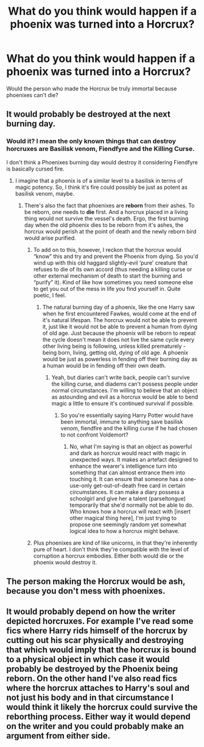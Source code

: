 #+TITLE: What do you think would happen if a phoenix was turned into a Horcrux?

* What do you think would happen if a phoenix was turned into a Horcrux?
:PROPERTIES:
:Author: redpxtato
:Score: 15
:DateUnix: 1607848410.0
:DateShort: 2020-Dec-13
:FlairText: Discussion
:END:
Would the person who made the Horcrux be truly immortal because phoenixes can't die?


** It would probably be destroyed at the next burning day.
:PROPERTIES:
:Author: gnixfim
:Score: 21
:DateUnix: 1607852083.0
:DateShort: 2020-Dec-13
:END:

*** Would it? I mean the only known things that can destroy horcruxes are Basilisk venom, Fiendfyre and the Killing Curse.

I don't think a Phoenixes burning day would destroy it considering Fiendfyre is basically cursed fire.
:PROPERTIES:
:Author: HELLOOOOOOooooot
:Score: 9
:DateUnix: 1607857774.0
:DateShort: 2020-Dec-13
:END:

**** I imagine that a phoenix is of a similar level to a basilisk in terms of magic potency. So, I think it's fire could possibly be just as potent as basilisk venom, maybe.
:PROPERTIES:
:Author: LarryTheLazyAss
:Score: 12
:DateUnix: 1607872114.0
:DateShort: 2020-Dec-13
:END:

***** There's also the fact that phoenixes are *reborn* from their ashes. To be reborn, one needs to *die* first. And a horcrux placed in a living thing would not survive the vessel's death. Ergo, the first burning day when the old phoenix dies to be reborn from it's ashes, the horcrux would perish at the point of death and the newly reborn bird would arise purified.
:PROPERTIES:
:Author: gnixfim
:Score: 14
:DateUnix: 1607874937.0
:DateShort: 2020-Dec-13
:END:

****** To add on to this, however, I reckon that the horcrux would “know” this and try and prevent the Phoenix from dying. So you'd wind up with this old haggard slightly-evil ‘pure' creature that refuses to die of its own accord (thus needing a killing curse or other external mechanism of death to start the burning and “purify” it). Kind of like how sometimes you need someone else to get you out of the mess in life you find yourself in. Quite poetic, I feel.
:PROPERTIES:
:Author: KrozJr_UK
:Score: 4
:DateUnix: 1607890716.0
:DateShort: 2020-Dec-13
:END:

******* The natural burning day of a phoenix, like the one Harry saw when he first encountered Fawkes, would come at the end of it's natural lifespan. The horcrux would not be able to prevent it, just like it would not be able to prevent a human from dying of old age. Just because the phoenix will be reborn to repeat the cycle doesn't mean it does not live the same cycle every other living being is following, unless killed prematurely - being born, living, getting old, dying of old age. A phoenix would be just as powerless in fending off their burning day as a human would be in fending off their own death.
:PROPERTIES:
:Author: gnixfim
:Score: 7
:DateUnix: 1607891688.0
:DateShort: 2020-Dec-14
:END:

******** Yeah, but diaries can't write back, people can't survive the killing curse, and diadems can't possess people under normal circumstances. I'm willing to believe that an object as astounding and evil as a horcrux would be able to bend magic a little to ensure it's continued survival if possible.
:PROPERTIES:
:Author: KrozJr_UK
:Score: 4
:DateUnix: 1607891802.0
:DateShort: 2020-Dec-14
:END:

********* So you're essentially saying Harry Potter would have been immortal, immune to anything save basilisk venom, fiendfire and the killing curse if he had chosen to not confront Voldemort?
:PROPERTIES:
:Author: gnixfim
:Score: 7
:DateUnix: 1607892043.0
:DateShort: 2020-Dec-14
:END:

********** No, what I'm saying is that an object as powerful and dark as horcrux would react with magic in unexpected ways. It makes an artefact designed to enhance the wearer's intelligence turn into something that can almost entrance them into touching it. It can ensure that someone has a one-use-only get-out-of-death free card in certain circumstances. It can make a diary possess a schoolgirl and give her a talent (parseltongue) temporarily that she'd normally not be able to do. Who knows how a horcrux will react with [insert other magical thing here], I'm just trying to propose one seemingly random yet somewhat logical idea to how a horcrux might behave.
:PROPERTIES:
:Author: KrozJr_UK
:Score: 4
:DateUnix: 1607898285.0
:DateShort: 2020-Dec-14
:END:


****** Plus phoenixes are kind of like unicorns, in that they're inherently pure of heart. I don't think they're compatible with the level of corruption a horcrux embodies. Either both would die or the phoenix would destroy it.
:PROPERTIES:
:Author: Quarantense
:Score: 1
:DateUnix: 1607878938.0
:DateShort: 2020-Dec-13
:END:


** The person making the Horcrux would be ash, because you don't mess with phoenixes.
:PROPERTIES:
:Author: thrawnca
:Score: 1
:DateUnix: 1608039302.0
:DateShort: 2020-Dec-15
:END:


** It would probably depend on how the writer depicted horcruxes. For example I've read some fics where Harry rids himself of the horcrux by cutting out his scar physically and destroying that which would imply that the horcrux is bound to a physical object in which case it would probably be destroyed by the Phoenix being reborn. On the other hand I've also read fics where the horcrux attaches to Harry's soul and not just his body and in that circumstance I would think it likely the horcrux could survive the reborthing process. Either way it would depend on the writer and you could probably make an argument from either side.
:PROPERTIES:
:Author: mr_Meaty68
:Score: 1
:DateUnix: 1608189317.0
:DateShort: 2020-Dec-17
:END:
